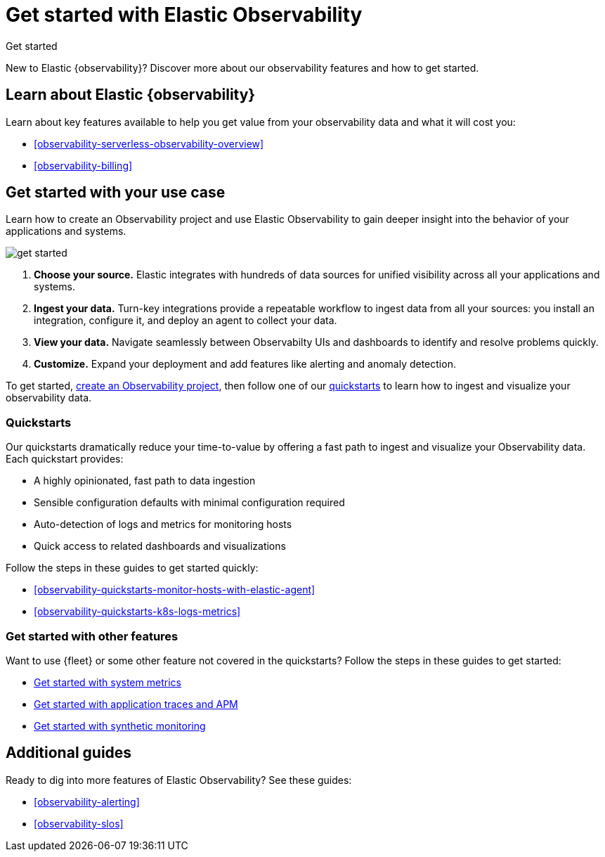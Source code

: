 [[observability-get-started]]
= Get started with Elastic Observability

//REVIEWERS: Any concerns that this duplicates some of the info provided on the Obs landing page?
//I think this page might rank higher in a google search for users who are looking for GS content because it's longer and has the
//right keywords.

++++
<titleabbrev>Get started</titleabbrev>
++++

New to Elastic {observability}? Discover more about our observability features and how to get started.

[discrete]
== Learn about Elastic {observability}

Learn about key features available to help you get value from your observability data and what it will cost you:

* <<observability-serverless-observability-overview>>
* <<observability-billing>>

[discrete]
[[get-started-with-use-case]]
== Get started with your use case

Learn how to create an Observability project and use Elastic
Observability to gain deeper insight into the behavior of your applications and
systems.

image::images/get-started.svg[]

1. **Choose your source.** Elastic integrates with hundreds of data sources for
unified visibility across all your applications and systems.

2. **Ingest your data.** Turn-key integrations provide a repeatable workflow to
ingest data from all your sources: you install an integration, configure it, and
deploy an agent to collect your data.

3. **View your data.** Navigate seamlessly between Observabilty UIs and
dashboards to identify and resolve problems quickly.

4. **Customize.** Expand your deployment and add features like alerting and anomaly
detection.

To get started, <<observability-create-an-observability-project,create an Observability project>>,
then follow one of our <<quickstarts-overview,quickstarts>> to learn how to ingest and visualize your observability data.

[discrete]
[[quickstarts-overview]]
=== Quickstarts

Our quickstarts dramatically reduce your time-to-value by offering a fast path to ingest and visualize your Observability data.
Each quickstart provides:

* A highly opinionated, fast path to data ingestion
* Sensible configuration defaults with minimal configuration required
* Auto-detection of logs and metrics for monitoring hosts
* Quick access to related dashboards and visualizations

Follow the steps in these guides to get started quickly:

* <<observability-quickstarts-monitor-hosts-with-elastic-agent>>
* <<observability-quickstarts-k8s-logs-metrics>>

//TODO: Ask Arianna: will the firehose QS be added to serverless

[discrete]
=== Get started with other features

Want to use {fleet} or some other feature not covered in the quickstarts?
Follow the steps in these guides to get started:

* <<observability-get-started-with-logs,Get started with system metrics>>
* <<observability-apm-get-started,Get started with application traces and APM>>
* <<observability-synthetics-get-started,Get started with synthetic monitoring>>

[discrete]
== Additional guides

Ready to dig into more features of Elastic Observability? See these guides:

* <<observability-alerting>>
* <<observability-slos>>
